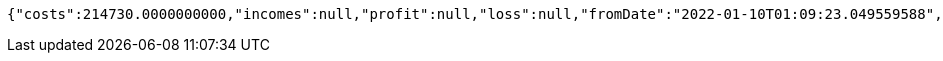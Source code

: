 [source,options="nowrap"]
----
{"costs":214730.0000000000,"incomes":null,"profit":null,"loss":null,"fromDate":"2022-01-10T01:09:23.049559588","toDate":"2022-01-10T01:09:33.249352493"}
----